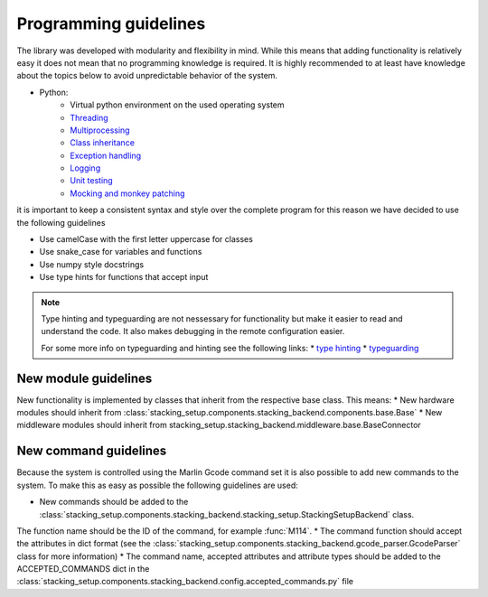 .. _programming_guidelines:

Programming guidelines
======================

The library was developed with modularity and flexibility in mind. While this means
that adding functionality is relatively easy it does not mean that no programming
knowledge is required. It is highly recommended to at least have knowledge about the 
topics below to avoid unpredictable behavior of the system.

* Python:
    * Virtual python environment on the used operating system
    * `Threading <https://docs.python.org/3/library/threading.html>`_
    * `Multiprocessing <https://docs.python.org/3/library/multiprocessing.html>`_
    * `Class inheritance <https://www.w3schools.com/python/python_inheritance.asp>`_
    * `Exception handling <https://docs.python.org/3/tutorial/errors.html>`_
    * `Logging <https://docs.python.org/3/library/logging.html>`_
    * `Unit testing <https://docs.python.org/3/library/unittest.html>`_
    * `Mocking and monkey patching <https://docs.python.org/3/library/unittest.mock.html>`_

it is important to keep a consistent syntax and style over the complete program
for this reason we have decided to use the following guidelines

* Use camelCase with the first letter uppercase for classes
* Use snake_case for variables and functions
* Use numpy style docstrings
* Use type hints for functions that accept input

.. note::

    Type hinting and typeguarding are not nessessary for functionality but make 
    it easier to read and understand the code. It also makes debugging in 
    the remote configuration easier.

    For some more info on typeguarding and hinting see the following links:
    * `type hinting <https://docs.python.org/3/library/typing.html>`_
    * `typeguarding <https://pypi.org/project/typeguard/>`_

New module guidelines
---------------------

New functionality is implemented by classes that inherit from the respective
base class. This means:
* New hardware modules should inherit from :class:`stacking_setup.components.stacking_backend.components.base.Base`
* New middleware modules should inherit from stacking_setup.stacking_backend.middleware.base.BaseConnector

New command guidelines
----------------------

Because the system is controlled using the Marlin Gcode command set it is also
possible to add new commands to the system. To make this as easy as possible the 
following guidelines are used:

* New commands should be added to the :class:`stacking_setup.components.stacking_backend.stacking_setup.StackingSetupBackend` class. 
The function name should be the ID of the command, for example :func:`M114`.
* The command function should accept the attributes in dict format (see the  :class:`stacking_setup.components.stacking_backend.gcode_parser.GcodeParser`
class for more information)
* The command name, accepted attributes and attribute types should be added to the ACCEPTED_COMMANDS dict in the 
:class:`stacking_setup.components.stacking_backend.config.accepted_commands.py` file